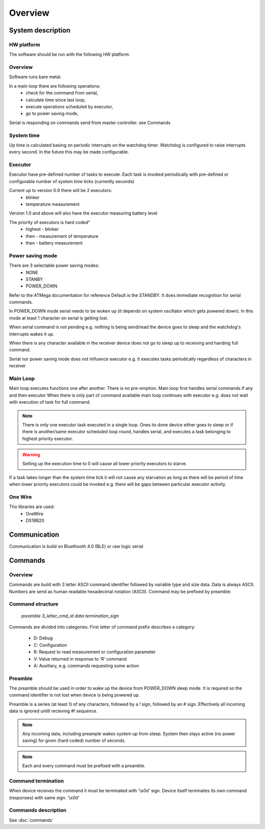 Overview
**************************

System description
====================

HW platform
---------------

The software should be run with the following HW platform:

.. todo::
    add image

.. seealso:: :doc:`board`

Overview
----------

Software runs bare metal. 

In a main loop there are following operations:
    - check for the command from serial,
    - calculate time since last loop,
    - execute operations scheduled by executor,
    - go to power saving mode,

Serial is responding on commands send from master controller.
see Commands 

System time
------------
Up time is calculated basing on periodic interrupts on the 
watchdog timer. 
Watchdog is configured to raise interrupts every second.
In the future this may be made configurable.

Executor
----------

Executor have pre-defined number of tasks to execute.
Each task is invoked periodically with pre-defined or
configurable number of system time ticks (currently seconds)

Current up to version 0.9 there will be 2 executors:
    - blinker
    - temperature measurement

Version 1.0 and above will also have the executor
measuring battery level

The priority of executors is hard coded"
    * highest - blinker
    * then - measurement of temperature 
    * then - battery measurement

Power saving mode
-------------------

There are 3 selectable power saving modes:
    - NONE
    - STANBY
    - POWER_DOWN

Refer to the ATMega documentation for reference
Default is the STANDBY. It does immediate recognition for serial commands.

In POWER_DOWN mode serial needs to be woken up (it depends on system oscillator 
which gets powered down). In this mode at least 1 character on serial is getting lost.

When serial command is not pending e.g. nothing is being send/read the device goes to sleep and the watchdog's interrupts wakes it up.

When there is any character available in the receiver device does
not go to sleep up to receiving and handing full command.
  
Serial nor power saving mode does not influence executor e.g. it executes tasks periodically
regardless of characters in receiver

Main Loop
-----------

Main loop executes functions one after another.
There is no pre-emption. 
Main loop first handles serial commands if any and then executor
When there is only part of command available main loop continues with executor 
e.g. does not wait with execution of task for full command.

.. note::
    There is only one executor task executed in a single loop. Ones its done device
    either goes to sleep or if there is another/same executor scheduled 
    loop round, handles serial, and executes a task belonging to highest
    priority executor. 

.. warning::
    Setting up the execution time to 0 will cause all lower priority
    executors to starve.

If a task takes longer than the system time tick it will not cause any starvation
as long as there will be period of time when lower priority executors could be 
invoked e.g. there will be gaps between particular executor activity.

One Wire
-------------
Tho libraries are used:
    - OneWire
    - DS18B20

Communication
===============
Communication is build on Bluethooth 4.0 (BLE) or raw logic serial


Commands
=========

Overview
---------
Commands are build with 3 letter ASCII command identifier followed by variable type and size data.
Data is always ASCII. Numbers are send as human readable hexadecimal notation (ASCII). 
Command may be prefixed by preamble:

Command structure
-------------------

    `preamble 3_letter_cmd_id data termination_sign`

Commands are divided into categories. First letter of command prefix describes a 
category:

    - D: Debug
    - C: Configuration
    - R: Request to read measurement or configuration parameter
    - V: Value returned in response to 'R' command
    - A: Auxiliary, e.g. commands requesting some action

Preamble
-----------
The preamble should be used in order to wake up the device from
POWER_DOWN sleep mode. It is required so the command identifier is not lost
when device is being powered up.

Preamble is a series (at least 1) of any characters, followed by a `!` sign, followed by an `#` sign. 
Effectively all incoming data is ignored untill recieving `#!` sequence.

.. note::
    Any incoming data, including preample wakes system up from sleep. System then stays active (no power saving)
    for given (hard coded) number of seconds.

.. note::
    Each and every command must be prefixed with a preamble.

Command termination
---------------------

When device receives the command it must be terminated with `'\\x0d'`  sign.
Device itself terminates its own command (responses) with same sign: `'\\x0d'`

Commands description
---------------------
See :doc:`commands` 
